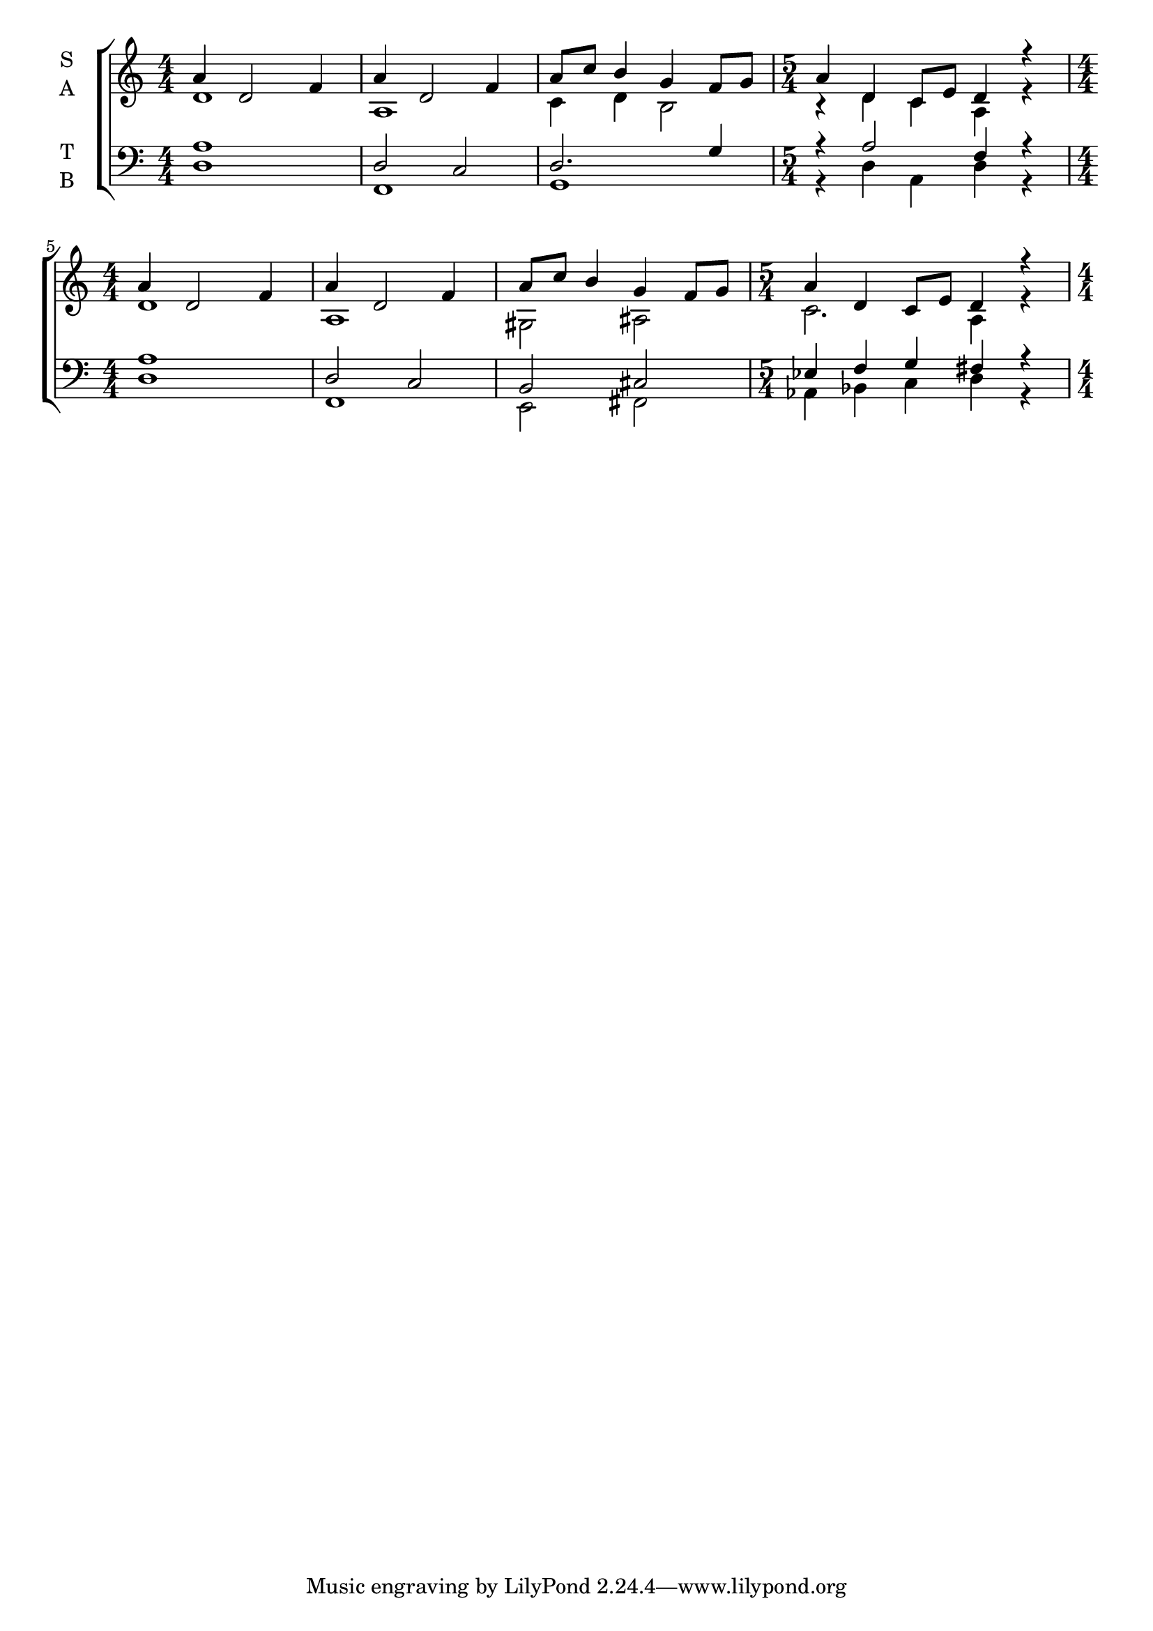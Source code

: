 \version "2.18.2"

global = {
  \key d \dorian
  \numericTimeSignature
  \time 4/4
}

\paper {
  indent = 10
}

soprano = \relative c'' {
  \global
  % Music follows here. 
  \repeat unfold 2 {
  a4 d,2 f4 |
  a d,2 f4 |
  a8 c b4 g f8 g |
  \time 5/4
  a4 d, c8 e d4 r |
  \time 4/4
  }
}

alto = \relative c' {
  \global
  % Music follows here.
  d 1 |
  a |
  c4 d b2 |
  r4 d c a r |
  d1 |
  a |
  gis2 ais |
  c2. a4  r |
}

tenor = \relative c' {
  \global
  % Music follows here.
  a1 |
  d,2 c |
  d2. g4 |
  r a2 f4 r |
  a1 |
  d,2 c |
  b2 cis |
  ees4 f g fis r |
}

bass = \relative c {
  \global
  % Music follows here.
  d1 |
  f, |
  g |
  r4 d' a d r |
  \time 4/4
  d1 |
  f, |
  e2 fis |
  aes4 bes c d  r |
}

verse = \lyricmode {
  % Lyrics follow here.
  
}

\score {
  \new ChoirStaff <<
    \new Staff \with {
      instrumentName = \markup \center-column { "S" "A" }
    } <<
      \new Voice = "soprano" { \voiceOne \soprano }
      \new Voice = "alto" { \voiceTwo \alto }
    >>
    \new Lyrics \with {
      \override VerticalAxisGroup #'staff-affinity = #CENTER
    } \lyricsto "soprano" \verse
    \new Staff \with {
      instrumentName = \markup \center-column { "T" "B" }
    } <<
      \clef bass
      \new Voice = "tenor" { \voiceOne \tenor }
      \new Voice = "bass" { \voiceTwo \bass }
    >>
  >>
  \layout { }
  \midi {
    \context {
      \Staff
      midiInstrument = "ocarina"
    }
  }
}
